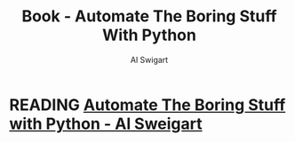 :PROPERTIES:
:ID:       cdd2475f-a203-40ee-9bc7-809bb125cf3e
:END:
#+title: Book - Automate The Boring Stuff With Python
#+category: BOOK
#+filetags: :python:coding:
#+author: Al Swigart

* READING [[/home/ponnshe/Home/Studying/Backend/Books/Automate-the-boring-stuff-with-python-Al-Sweigart.epub][Automate The Boring Stuff with Python - Al Sweigart]]
